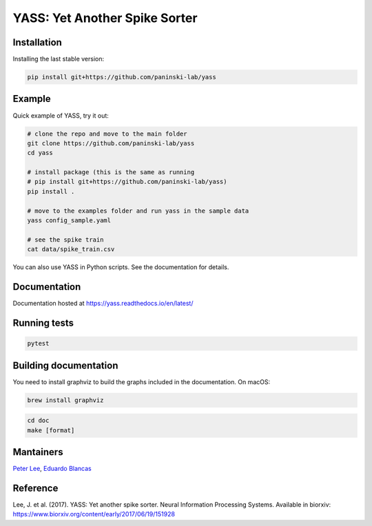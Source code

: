 YASS: Yet Another Spike Sorter
================================


Installation
------------

Installing the last stable version:


.. code-block:: shell

   pip install git+https://github.com/paninski-lab/yass

Example
-------

Quick example of YASS, try it out:

.. code-block:: shell

    # clone the repo and move to the main folder
    git clone https://github.com/paninski-lab/yass
    cd yass

    # install package (this is the same as running
    # pip install git+https://github.com/paninski-lab/yass)
    pip install .

    # move to the examples folder and run yass in the sample data
    yass config_sample.yaml

    # see the spike train
    cat data/spike_train.csv


You can also use YASS in Python scripts. See the documentation for details.


Documentation
-------------

Documentation hosted at `https://yass.readthedocs.io/en/latest/`_


.. _https://yass.readthedocs.io/en/latest/: https://yass.readthedocs.io/en/latest/

Running tests
-------------

.. code-block:: shell

    pytest


Building documentation
----------------------

You need to install graphviz to build the graphs included in the documentation. On macOS:


.. code-block:: shell

    brew install graphviz


.. code-block:: shell

    cd doc
    make [format]


Mantainers
----------

`Peter Lee`_, `Eduardo Blancas`_



.. _Peter Lee: https://github.com/pjl4303
.. _Eduardo Blancas: https://edublancas.github.io/


Reference
---------

Lee, J. et al. (2017). YASS: Yet another spike sorter. Neural Information Processing Systems. Available in biorxiv: https://www.biorxiv.org/content/early/2017/06/19/151928